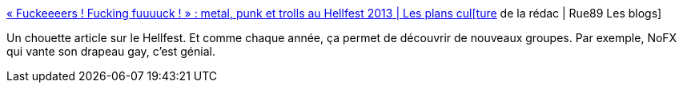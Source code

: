 :jbake-type: post
:jbake-status: published
:jbake-title: « Fuckeeeers ! Fucking fuuuuck ! » : metal, punk et trolls au Hellfest 2013 | Les plans cul[ture] de la rédac | Rue89 Les blogs
:jbake-tags: musique,culture,heavy-metal,_mois_sept.,_année_2013
:jbake-date: 2013-09-16
:jbake-depth: ../
:jbake-uri: shaarli/1379336462000.adoc
:jbake-source: https://nicolas-delsaux.hd.free.fr/Shaarli?searchterm=http%3A%2F%2Fblogs.rue89.com%2Fles-plans-culture-de-la-redac%2F2013%2F06%2F27%2Ffuckeeeers-fucking-fuuuuck-metal-punk-et-trolls-au-hellfest-2013-230660&searchtags=musique+culture+heavy-metal+_mois_sept.+_ann%C3%A9e_2013
:jbake-style: shaarli

http://blogs.rue89.com/les-plans-culture-de-la-redac/2013/06/27/fuckeeeers-fucking-fuuuuck-metal-punk-et-trolls-au-hellfest-2013-230660[« Fuckeeeers ! Fucking fuuuuck ! » : metal, punk et trolls au Hellfest 2013 | Les plans cul[ture] de la rédac | Rue89 Les blogs]

Un chouette article sur le Hellfest. Et comme chaque année, ça permet de découvrir de nouveaux groupes. Par exemple, NoFX qui vante son drapeau gay, c'est génial.

